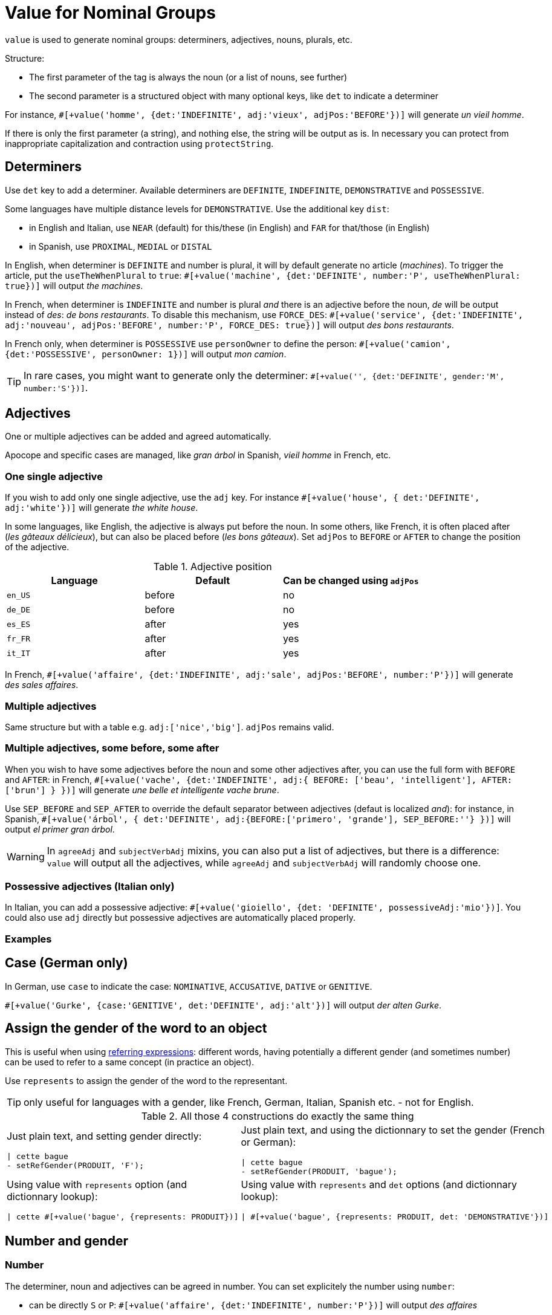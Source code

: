 // Copyright 2019 Ludan Stoecklé
// SPDX-License-Identifier: CC-BY-4.0
= Value for Nominal Groups
 
`value` is used to generate nominal groups: determiners, adjectives, nouns, plurals, etc.

Structure:

* The first parameter of the tag is always the noun (or a list of nouns, see further)
* The second parameter is a structured object with many optional keys, like `det` to indicate a determiner

For instance, `&#35;[+value('homme', {det:'INDEFINITE', adj:'vieux', adjPos:'BEFORE'})]` will generate _un vieil homme_.

If there is only the first parameter (a string), and nothing else, the string will be output as is. In necessary you can protect from inappropriate capitalization and contraction using `protectString`.

== Determiners

Use `det` key to add a determiner. Available determiners are `DEFINITE`, `INDEFINITE`, `DEMONSTRATIVE` and `POSSESSIVE`.

Some languages have multiple distance levels for `DEMONSTRATIVE`. Use the additional key `dist`:

* in English and Italian, use `NEAR` (default) for this/these (in English) and `FAR` for that/those (in English)
* in Spanish, use `PROXIMAL`, `MEDIAL` or `DISTAL`

In English, when determiner is `DEFINITE` and number is plural, it will by default generate no article (_machines_). To trigger the article, put the `useTheWhenPlural` to `true`: `&#35;[+value('machine', {det:'DEFINITE', number:'P', useTheWhenPlural: true})]` will output _the machines_.

In French, when determiner is `INDEFINITE` and number is plural _and_ there is an adjective before the noun, _de_ will be output instead of _des_: _de bons restaurants_. To disable this mechanism, use `FORCE_DES`: `&#35;[+value('service', {det:'INDEFINITE', adj:'nouveau', adjPos:'BEFORE', number:'P', FORCE_DES: true})]` will output _des bons restaurants_.

In French only, when determiner is `POSSESSIVE` use `personOwner` to define the person: `&#35;[+value('camion', {det:'POSSESSIVE', personOwner: 1})]` will output _mon camion_.

TIP: In rare cases, you might want to generate only the determiner: `&#35;[+value('', {det:'DEFINITE', gender:'M', number:'S'})]`.


== Adjectives

One or multiple adjectives can be added and agreed automatically.

Apocope and specific cases are managed, like _gran árbol_ in Spanish, _vieil homme_ in French, etc.


=== One single adjective

If you wish to add only one single adjective, use the `adj` key. For instance `&#35;[+value('house', { det:'DEFINITE', adj:'white'})]` will generate _the white house_.

In some languages, like English, the adjective is always put before the noun. In some others, like French, it is often placed after (_les gâteaux délicieux_), but can also be placed before (_les bons gâteaux_). Set `adjPos` to `BEFORE` or `AFTER` to change the position of the adjective.

.Adjective position
[options="header"]
|=========================================================
| Language | Default | Can be changed using `adjPos`
| `en_US` | before | no
| `de_DE` | before | no
| `es_ES` | after | yes
| `fr_FR` | after | yes
| `it_IT` | after | yes
|=========================================================

In French, `&#35;[+value('affaire', {det:'INDEFINITE', adj:'sale', adjPos:'BEFORE', number:'P'})]` will generate _des sales affaires_.


=== Multiple adjectives

Same structure but with a table e.g. `adj:['nice','big']`. `adjPos` remains valid.


=== Multiple adjectives, some before, some after

When you wish to have some adjectives before the noun and some other adjectives after, you can use the full form with `BEFORE` and `AFTER`: in French, `&#35;[+value('vache', {det:'INDEFINITE', adj:{ BEFORE: ['beau', 'intelligent'], AFTER: ['brun'] } })]` will generate _une belle et intelligente vache brune_.

Use `SEP_BEFORE` and `SEP_AFTER` to override the default separator between adjectives (defaut is localized _and_): for instance, in Spanish, `&#35;[+value('árbol', { det:'DEFINITE', adj:{BEFORE:['primero', 'grande'], SEP_BEFORE:''} })]` will output _el primer gran árbol_.

WARNING: In `agreeAdj` and `subjectVerbAdj` mixins, you can also put a list of adjectives, but there is a difference: `value` will output all the adjectives, while `agreeAdj` and `subjectVerbAdj` will randomly choose one.


=== Possessive adjectives (Italian only)

In Italian, you can add a possessive adjective: `&#35;[+value('gioiello', {det: 'DEFINITE', possessiveAdj:'mio'})]`. 
You could also use `adj` directly but possessive adjectives are automatically placed properly.


=== Examples

++++
<script>
spawnEditor('fr_FR', 
`p
  | #[+value('homme', {det:'INDEFINITE', adj:'vieux', adjPos:'BEFORE'})] /
  | #[+value('Hollandais', {det:'INDEFINITE', adj:'vieux', adjPos:'BEFORE'})] /
  | #[+value('vache', {det:'INDEFINITE', adj:{ BEFORE: ['beau', 'intelligent'], AFTER: ['brun'] } })]
`, 'n vieil homme / un vieux Hollandais / une belle et intelligente vache brune'
);
</script>
++++

++++
<script>
spawnEditor('it_IT', 
`p
  | #[+value('specchio', {adj:'bello', adjPos:'AFTER', number:'P'})] /
  | #[+value('specchio', {adj:'bello', adjPos:'BEFORE', number:'P'})] /
  | #[+value('gioiello', {det: 'DEFINITE', possessiveAdj:'mio'})]
`, 'pecchi belli / begli specchi / il mio gioiello'
);
</script>
++++


== Case (German only)

In German, use `case` to indicate the case: `NOMINATIVE`, `ACCUSATIVE`, `DATIVE` or `GENITIVE`.

`&#35;[+value('Gurke', {case:'GENITIVE', det:'DEFINITE', adj:'alt'})]` will output _der alten Gurke_.


== Assign the gender of the word to an object

This is useful when using xref:referring_expression.adoc[referring expressions]: different words, having potentially a different gender (and sometimes number) can be used to refer to a same concept (in practice an object).

Use `represents` to assign the gender of the word to the representant.

TIP: only useful for languages with a gender, like French, German, Italian, Spanish etc. - not for English.

.All those 4 constructions do exactly the same thing
[cols="2"]
|===
a|
Just plain text, and setting gender directly:
....
\| cette bague
- setRefGender(PRODUIT, 'F');
....

a|
Just plain text, and using the dictionnary to set the gender (French or German):
....
\| cette bague
- setRefGender(PRODUIT, 'bague');
....

a|
Using value with `represents` option (and dictionnary lookup):
....
\| cette #[+value('bague', {represents: PRODUIT})]
....

a|
Using value with `represents` and `det` options (and dictionnary lookup):
....
\| #[+value('bague', {represents: PRODUIT, det: 'DEMONSTRATIVE'})]
....

a|
Using xref:value_simplified_syntax.adoc[Simplified Syntax]:
....
\| #[+value('<ce bague>', {represents: PRODUIT})]
....
|===


== Number and gender

=== Number

The determiner, noun and adjectives can be agreed in number. You can set explicitely the number using `number`:

* can be directly `S` or `P`: `&#35;[+value('affaire', {det:'INDEFINITE', number:'P'})]` will output _des affaires_
* or you can refer to an existing object that carries a number: `&#35;[+value("tomato", { number: getAnonMP() } )]` will output _tomatoes_

++++
<script>
spawnEditor('en_US', 
`-
  var DIAMONDS = {bla: 'bla'};
  setRefNumber(DIAMONDS, 'P');

p #[+value("diamond", {number:DIAMONDS})]
`, 'iamonds'
);
</script>
++++

TIP: If the gender of the word cannot be determined automatically from the dictionnary (for instance it is a brand name), you can add a `gender` key.

TIP: It indicates the number of the _owned_ object. When using possessives, you might also have to indicate the _owner_ of the object.


=== Gender

By default the gender is automatically inferred from the word itself, using linguistic resources. 

When some words or expressions are not in the dictionnary, you must indicate explicitely the gender. For instance, `&#35;[+value('OnePlus 5T', {represents: PRODUKT2, gender:'N', det: 'DEFINITE'})]` will output _das OnePlus 5T_ in German, and also assign `N` to current gender of `PRODUKT2`.


== Ownership

Use `owner` to indicate an owner. See xref:possessives.adoc#thirdPossession[third possession].


== List of nouns

First parameter is generally a single noun, but you can also put a list. One noun will randomly be chosen.

++++
<script>
spawnEditor('fr_FR', 
`p
  - const OBJ = {bla:'bla'};
  l
    eachz elt in [1,2,3,4,5,6,7,8,9,10] with { separator: ',', last_separator: ',' }
      | #[+value(['alsacien', 'homme', 'maison', 'gourou'], {det:'DEFINITE', adj:'vieux', adjPos:'BEFORE', represents: OBJ})]
      | est
      | #[+agreeAdj('vieux', OBJ)]
`, 'est vi'
);
</script>
++++
